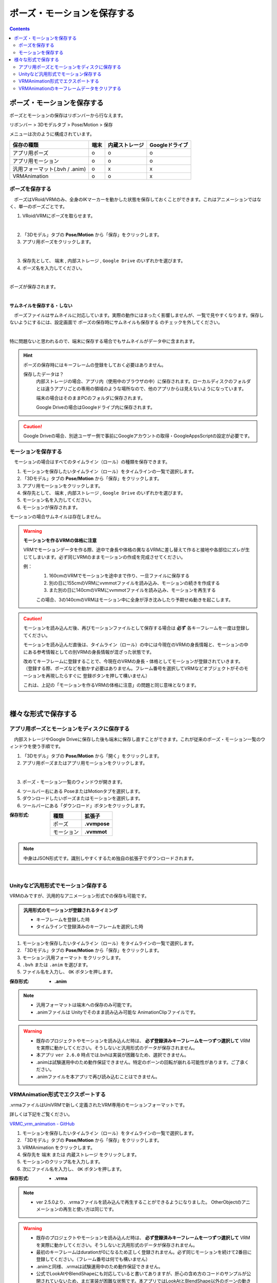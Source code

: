 #####################################
ポーズ・モーションを保存する
#####################################

.. contents::


ポーズ・モーションを保存する
######################################

ポーズとモーションの保存はリボンバーから行なえます。

リボンバー > 3Dモデルタブ > Pose/Motion > 保存

.. image:: ../img/screen_ribbon_model_02.png

メニューは次のように構成されています。

.. csv-table::
    :header-rows: 1

    保存の種類, 端末, 内蔵ストレージ, Googleドライブ
    アプリ用ポーズ, o, o, o
    アプリ用モーション, o, o, o
    汎用フォーマット(.bvh / .anim), o, x, x
    VRMAnimation, o, o, x



ポーズを保存する
===============================

　ポーズはVRoid/VRMのみ、全身のIKマーカーを動かした状態を保存しておくことができます。これはアニメーションではなく、単一のポーズごとです。


1. VRoid/VRMにポーズを取らせます。

.. image:: posing_1.png
    :align: center

|

2. 「3Dモデル」タブの **Pose/Motion** から「保存」をクリックします。
3. アプリ用ポーズをクリックします。

.. image:: ../img/screen_ribbon_model_02.png
    :align: center

|


3. 保存先として、 ``端末`` , ``内部ストレージ`` , ``Google Drive`` のいずれかを選びます。

4. ポーズ名を入力してください。

.. image:: posing_3.png
    :align: center

|

ポーズが保存されます。

|

**サムネイルを保存する・しない**

　ポーズファイルはサムネイルに対応しています。実際の動作にはまったく影響しませんが、一覧で見やすくなります。保存しないようにするには、設定画面で ``ポーズの保存時にサムネイルも保存する`` のチェックを外してください。

.. image:: posing_n.png
    :align: center

|

特に問題ないと思われるので、端末に保存する場合でもサムネイルがデータ中に含まれます。


.. hint::
    ポーズの保存時にはキーフレームの登録をしておく必要はありません。

    保存したデータは？
        内部ストレージの場合、アプリ内（使用中のブラウザの中）に保存されます。ローカルディスクのフォルダとは違うアプリごとの専用の領域のような場所なので、他のアプリからは見えないようになっています。

        端末の場合はそのままPCのフォルダに保存されます。

        Google Driveの場合はGoogleドライブ内に保存されます。

.. caution::
    Google Driveの場合、別途ユーザー側で事前にGoogleアカウントの取得・GoogleAppsScriptの設定が必要です。

.. index:: モーションの保存

.. _savemotionfile:

モーションを保存する
=================================

　モーションの場合はすべてのタイムライン（ロール）の種類を保存できます。

1. モーションを保存したいタイムライン（ロール）をタイムラインの一覧で選択します。
2. 「3Dモデル」タブの **Pose/Motion** から「保存」をクリックします。
3. アプリ用モーションをクリックします。
4. 保存先として、 ``端末`` , ``内部ストレージ`` , ``Google Drive`` のいずれかを選びます。
5. モーション名を入力してください。
6. モーションが保存されます。

モーションの場合サムネイルは存在しません。


.. index:: モーションファイルの読み書きの注意点

.. warning::
    **モーションを作るVRMの体格に注意**

    VRMでモーションデータを作る際、途中で身長や体格の異なるVRMに差し替えて作ると接地や各部位にズレが生じてしまいます。必ず同じVRMのままモーションの作成を完成させてください。

    例：
        1. 160cmのVRMでモーションを途中まで作り、一旦ファイルに保存する
        2. 別の日に155cmのVRMにvvmmotファイルを読み込み、モーションの続きを作成する
        3. また別の日に140cmのVRMにvvmmotファイルを読み込み、モーションを再生する
    
        この場合、3の140cmのVRMはモーション中に全身が浮き沈みしたり予期せぬ動きを起こします。

.. caution::
    モーションを読み込んだ後、再びモーションファイルとして保存する場合は **必ず** 各キーフレームを一度は登録してください。

    モーションを読み込んだ直後は、タイムライン（ロール）の中には今現在のVRMの身長情報と、モーションの中にある参考情報としての別VRMの身長情報が混ざった状態です。

    | 改めてキーフレームに登録することで、今現在のVRMの身長・体格としてモーションが登録されていきます。
    | （登録する際、ポーズなどを動かす必要はありません。フレーム番号を選択してVRMなどオブジェクトがそのモーションを再現したらすぐに 登録ボタンを押して構いません）

    これは、上記の「モーションを作るVRMの体格に注意」の問題と同じ意味となります。

|

様々な形式で保存する
######################

.. index:: ディスクに保存する（ポーズ・モーション）

アプリ用ポーズとモーションをディスクに保存する
======================================================

　内部ストレージやGoogle Driveに保存した後も端末に保存し直すことができます。これが従来のポーズ・モーション一覧のウィンドウを使う手順です。

1. 「3Dモデル」タブの **Pose/Motion** から「開く」をクリックします。
2. アプリ用ポーズまたはアプリ用モーションをクリックします。

.. image:: ../img/screen_ribbon_model_01.png
    :align: center

|

3. ポーズ・モーション一覧のウィンドウが開きます。

.. image:: posing_4.png
    :align: center

4. ツールバー右にある PoseまたはMotionタブを選択します。
5. ダウンロードしたいポーズまたはモーションを選択します。
6. ツールバーにある「ダウンロード」ボタンをクリックします。

:保存形式:

    .. csv-table::
        :header-rows: 1

        種類, 拡張子
        ポーズ, **.vvmpose**
        モーション, **.vvmmot**


.. note::
    中身はJSON形式です。識別しやすくするため独自の拡張子でダウンロードされます。

|

.. index:: 
    モーションを.anim形式で保存

Unityなど汎用形式でモーション保存する
==========================================

VRMのみですが、汎用的なアニメーション形式での保存も可能です。

.. admonition:: 汎用形式のモーションが登録されるタイミング

    * キーフレームを登録した時
    * タイムラインで登録済みのキーフレームを選択した時

1. モーションを保存したいタイムライン（ロール）をタイムラインの一覧で選択します。
2. 「3Dモデル」タブの **Pose/Motion** から「保存」をクリックします。
3. モーション:汎用フォーマット をクリックします。
4.  ``.bvh`` または ``.anim`` を選びます。
5. ファイル名を入力し、 ``OK`` ボタンを押します。

:保存形式:
    * **.anim** 

.. note::
    * 汎用フォーマットは端末への保存のみ可能です。
    * .animファイルは Unityでそのまま読み込み可能な AnimationClipファイルです。

.. warning::
    * 既存のプロジェクトやモーションを読み込んだ時は、 **必ず登録済みキーフレームを一つずつ選択して** VRMを実際に動かしてください。そうしないと汎用形式のデータが保存されません。
    * 本アプリ ``ver 2.6.0`` 時点では.bvhは実装が困難なため、選択できません。
    * .animは試験運用中のため動作保証できません。特定のボーンの回転が崩れる可能性があります。ご了承ください。
    * .animファイルを本アプリで再び読み込むことはできません。

.. index::
    VRMAnimation(エクスポート)
    モーションを.vrma形式で保存

.. _vrma_export:

VRMAnimation形式でエクスポートする
=======================================

.vrmaファイルはUniVRMで新しく定義されたVRM専用のモーションフォーマットです。

詳しくは下記をご覧ください。

`VRMC_vrm_animation - GitHub <https://github.com/vrm-c/vrm-specification/blob/master/specification/VRMC_vrm_animation-1.0/README.ja.md>`_


1. モーションを保存したいタイムライン（ロール）をタイムラインの一覧で選択します。
2. 「3Dモデル」タブの **Pose/Motion** から「保存」をクリックします。
3. VRMAnimation をクリックします。
4. 保存先を ``端末`` または ``内蔵ストレージ`` をクリックします。
5. モーションのクリップ名を入力します。
6. 次にファイル名を入力し、 ``OK`` ボタンを押します。

:保存形式:
    * **.vrma**

.. note::
    * ver 2.5.0より、.vrmaファイルを読み込んで再生することができるようになりました。 OtherObjectのアニメーションの再生と使い方は同じです。

.. warning::
    * 既存のプロジェクトやモーションを読み込んだ時は、 **必ず登録済みキーフレームを一つずつ選択して** VRMを実際に動かしてください。そうしないと汎用形式のデータが保存されません。
    * 最初のキーフレームはdurationが0になるため正しく登録されません。必ず同じモーションを続けて2番目に登録してください。（フレーム番号は何でも構いません）
    * .animと同様、.vrmaは試験運用中のため動作保証できません。
    * 公式でLookAtやBlendShapeにも対応していると書いてありますが、肝心の含め方のコードのサンプルが公開されていないため、まだ実装が困難な状態です。本アプリではLookAtとBlendShape以外のボーンの動きのみ、VRMAnimationとして保存できます。

.. index::
    VRMAnimationのキーフレームデータをクリアする

VRMAnimationのキーフレームデータをクリアする
====================================================

内部で保持している既存のVRMAnimation用のキーフレームデータを削除します。
1フレームごとにあらためてキーフレーム登録すると、一からきれいに登録しやすくなります。

1. リボンバーの「アニメーション」タブの **キーフレームを削除** をクリックします。
2. ``VRMAnimationだけを削除`` をクリックします。

.. note::
    VRMAnimation用のモーションデータは本アプリの独自モーションをキーフレームに登録すると同時にシステムの裏側で登録されます。

    原則として本アプリのモーションと同じモーションが登録されますが、登録するボーンの種類が違うため完全に同じとは限りません。時々若干のズレが生じたり1フレームだけ抜けが生じるかもしれません。

    そのようなときに、既存のVRMAnimation用のキーフレームデータを削除するのがこの機能です。

